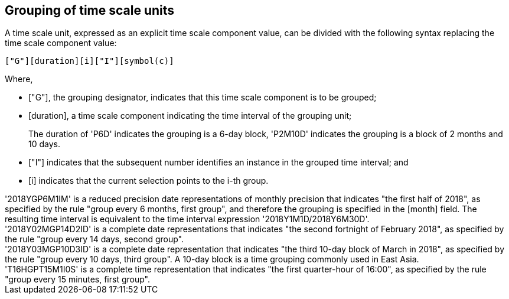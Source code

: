
[[grouping]]
== Grouping of time scale units

A time scale unit, expressed as an explicit time scale component value,
can be divided with the following syntax replacing the time scale
component value:

[source]
----
["G"][duration][i]["I"][symbol(c)]
----


Where,

* ["G"], the grouping designator, indicates that this time scale
component is to be grouped;

* [duration], a time scale component indicating the time interval of
the grouping unit;
+
[example]
The duration of 'P6D' indicates the grouping is a 6-day block, 'P2M10D'
indicates the grouping is a block of 2 months and 10 days.

* ["I"] indicates that the subsequent number identifies an instance in
the grouped time interval; and

* [i] indicates that the current selection points to the i-th group.

[example]
'2018YGP6M1IM' is a reduced precision date representations of monthly
precision that indicates "the first half of 2018", as specified by the
rule "group every 6 months, first group", and therefore the grouping is
specified in the [month] field. The resulting time interval is
equivalent to the time interval expression '2018Y1M1D/2018Y6M30D'.

[example]
'2018Y02MGP14D2ID' is a complete date representations that indicates
"the second fortnight of February 2018", as specified by the rule
"group every 14 days, second group".

[example]
'2018Y03MGP10D3ID' is a complete date representation that indicates
"the third 10-day block of March in 2018", as specified by the rule
"group every 10 days, third group". A 10-day block is a time grouping
commonly used in East Asia.

[example]
'T16HGPT15M1I0S' is a complete time representation that indicates "the
first quarter-hour of 16:00", as specified by the rule "group every 15
minutes, first group".
